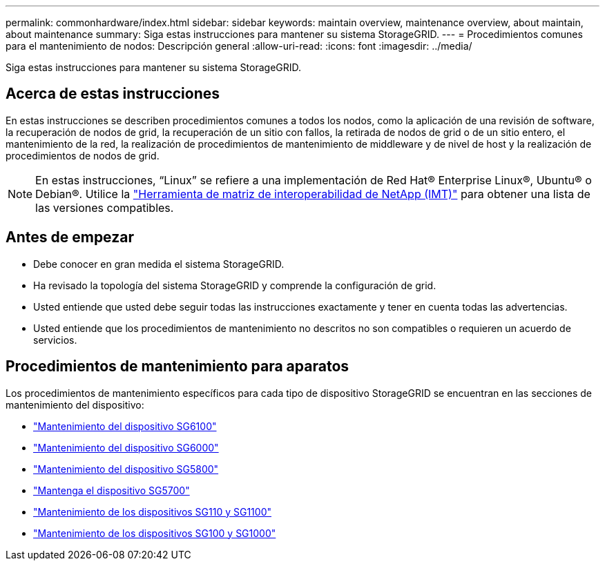 ---
permalink: commonhardware/index.html 
sidebar: sidebar 
keywords: maintain overview, maintenance overview, about maintain, about maintenance 
summary: Siga estas instrucciones para mantener su sistema StorageGRID. 
---
= Procedimientos comunes para el mantenimiento de nodos: Descripción general
:allow-uri-read: 
:icons: font
:imagesdir: ../media/


[role="lead"]
Siga estas instrucciones para mantener su sistema StorageGRID.



== Acerca de estas instrucciones

En estas instrucciones se describen procedimientos comunes a todos los nodos, como la aplicación de una revisión de software, la recuperación de nodos de grid, la recuperación de un sitio con fallos, la retirada de nodos de grid o de un sitio entero, el mantenimiento de la red, la realización de procedimientos de mantenimiento de middleware y de nivel de host y la realización de procedimientos de nodos de grid.


NOTE: En estas instrucciones, “Linux” se refiere a una implementación de Red Hat® Enterprise Linux®, Ubuntu® o Debian®. Utilice la https://imt.netapp.com/matrix/#welcome["Herramienta de matriz de interoperabilidad de NetApp (IMT)"^] para obtener una lista de las versiones compatibles.



== Antes de empezar

* Debe conocer en gran medida el sistema StorageGRID.
* Ha revisado la topología del sistema StorageGRID y comprende la configuración de grid.
* Usted entiende que usted debe seguir todas las instrucciones exactamente y tener en cuenta todas las advertencias.
* Usted entiende que los procedimientos de mantenimiento no descritos no son compatibles o requieren un acuerdo de servicios.




== Procedimientos de mantenimiento para aparatos

Los procedimientos de mantenimiento específicos para cada tipo de dispositivo StorageGRID se encuentran en las secciones de mantenimiento del dispositivo:

* link:../sg6100/index.html["Mantenimiento del dispositivo SG6100"]
* link:../sg6000/index.html["Mantenimiento del dispositivo SG6000"]
* link:../sg5800/index.html["Mantenimiento del dispositivo SG5800"]
* link:../sg5700/index.html["Mantenga el dispositivo SG5700"]
* link:../sg110-1100/index.html["Mantenimiento de los dispositivos SG110 y SG1100"]
* link:../sg100-1000/index.html["Mantenimiento de los dispositivos SG100 y SG1000"]

